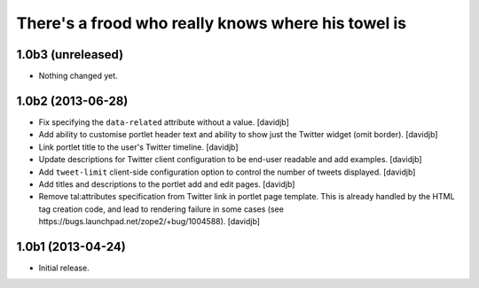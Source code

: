 There's a frood who really knows where his towel is
---------------------------------------------------

1.0b3 (unreleased)
^^^^^^^^^^^^^^^^^^

- Nothing changed yet.


1.0b2 (2013-06-28)
^^^^^^^^^^^^^^^^^^

- Fix specifying the ``data-related`` attribute without a value.
  [davidjb]
- Add ability to customise portlet header text and ability to show just the
  Twitter widget (omit border).
  [davidjb]
- Link portlet title to the user's Twitter timeline.
  [davidjb]
- Update descriptions for Twitter client configuration to be end-user
  readable and add examples.
  [davidjb]
- Add ``tweet-limit`` client-side configuration option to control the number
  of tweets displayed.
  [davidjb]
- Add titles and descriptions to the portlet add and edit pages.
  [davidjb]
- Remove tal:attributes specification from Twitter link in portlet page 
  template. This is already handled by the HTML tag creation code, and lead
  to rendering failure in some cases (see 
  https://bugs.launchpad.net/zope2/+bug/1004588).
  [davidjb]


1.0b1 (2013-04-24)
^^^^^^^^^^^^^^^^^^

- Initial release.

